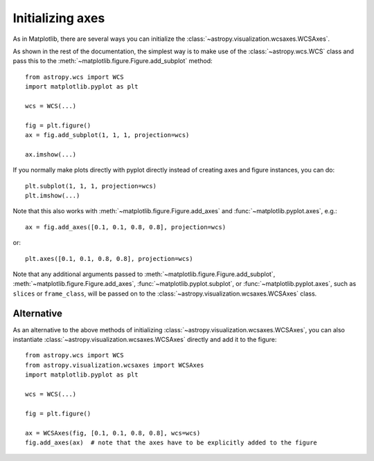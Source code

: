 =================
Initializing axes
=================

As in Matplotlib, there are several ways you can initialize the
:class:`~astropy.visualization.wcsaxes.WCSAxes`.

As shown in the rest of the documentation, the simplest way is to make use of
the :class:`~astropy.wcs.WCS` class and pass this to the
:meth:`~matplotlib.figure.Figure.add_subplot` method::

    from astropy.wcs import WCS
    import matplotlib.pyplot as plt

    wcs = WCS(...)

    fig = plt.figure()
    ax = fig.add_subplot(1, 1, 1, projection=wcs)

    ax.imshow(...)

If you normally make plots directly with pyplot directly instead of creating
axes and figure instances, you can do::


    plt.subplot(1, 1, 1, projection=wcs)
    plt.imshow(...)

Note that this also works with :meth:`~matplotlib.figure.Figure.add_axes` and
:func:`~matplotlib.pyplot.axes`, e.g.::

    ax = fig.add_axes([0.1, 0.1, 0.8, 0.8], projection=wcs)

or::

    plt.axes([0.1, 0.1, 0.8, 0.8], projection=wcs)

Note that any additional arguments passed to
:meth:`~matplotlib.figure.Figure.add_subplot`,
:meth:`~matplotlib.figure.Figure.add_axes`,
:func:`~matplotlib.pyplot.subplot`, or :func:`~matplotlib.pyplot.axes`, such
as ``slices`` or ``frame_class``, will be passed on to the
:class:`~astropy.visualization.wcsaxes.WCSAxes` class.

.. _initialize_alternative:

Alternative
===========

As an alternative to the above methods of initializing
:class:`~astropy.visualization.wcsaxes.WCSAxes`, you can also instantiate
:class:`~astropy.visualization.wcsaxes.WCSAxes` directly and add it to the
figure::

    from astropy.wcs import WCS
    from astropy.visualization.wcsaxes import WCSAxes
    import matplotlib.pyplot as plt

    wcs = WCS(...)

    fig = plt.figure()

    ax = WCSAxes(fig, [0.1, 0.1, 0.8, 0.8], wcs=wcs)
    fig.add_axes(ax)  # note that the axes have to be explicitly added to the figure
